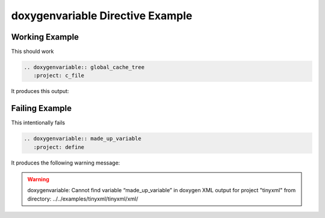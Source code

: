 
.. _variable-example:

doxygenvariable Directive Example
=================================

Working Example
---------------

.. cpp:namespace:: @ex_variable_example

This should work

.. code-block:: rst

   .. doxygenvariable:: global_cache_tree
      :project: c_file

It produces this output:

.. doxygenvariable:: global_cache_tree
  :project: c_file

Failing Example
---------------

.. cpp:namespace:: @ex_variable_failing

This intentionally fails

.. code-block:: rst

   .. doxygenvariable:: made_up_variable
      :project: define

It produces the following warning message:

.. warning::
   doxygenvariable: Cannot find variable “made_up_variable” in doxygen XML output for project
   "tinyxml" from directory: ../../examples/tinyxml/tinyxml/xml/
